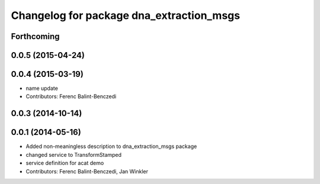 ^^^^^^^^^^^^^^^^^^^^^^^^^^^^^^^^^^^^^^^^^
Changelog for package dna_extraction_msgs
^^^^^^^^^^^^^^^^^^^^^^^^^^^^^^^^^^^^^^^^^

Forthcoming
-----------

0.0.5 (2015-04-24)
------------------

0.0.4 (2015-03-19)
------------------
* name update
* Contributors: Ferenc Balint-Benczedi

0.0.3 (2014-10-14)
------------------

0.0.1 (2014-05-16)
------------------
* Added non-meaningless description to dna_extraction_msgs package
* changed service to TransformStamped
* service definition for acat demo
* Contributors: Ferenc Balint-Benczedi, Jan Winkler
